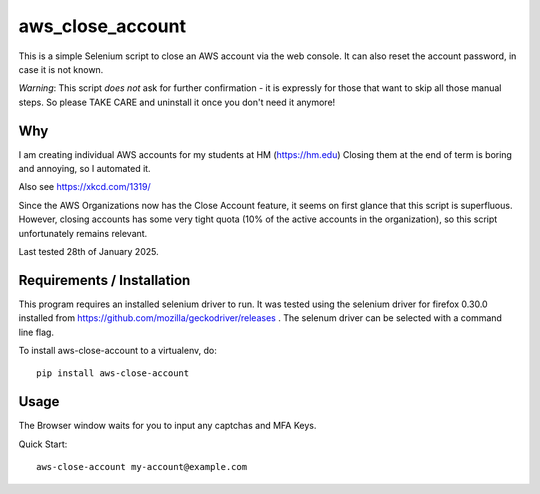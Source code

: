 aws\_close\_account
===================

This is a simple Selenium script to close an AWS account via the web console.
It can also reset the account password, in case it is not known.

*Warning*: This script *does not* ask for further confirmation - it is expressly 
for those that want to skip all those manual steps. So please TAKE CARE and 
uninstall it once you don't need it anymore!

.. image:: https://img.shields.io/pypi/v/aws-close-account
   :alt: PyPI

Why
---
I am creating individual AWS accounts for my students at HM (https://hm.edu)
Closing them at the end of term is boring and annoying, so I automated it.

Also see https://xkcd.com/1319/

Since the AWS Organizations now has the Close Account feature, it seems on first glance
that this script is superfluous. However, closing accounts has some very tight quota
(10% of the active accounts in the organization), so this script unfortunately remains relevant.

Last tested 28th of January 2025.

Requirements / Installation
---------------------------

This program requires an installed selenium driver to run.
It was tested using the selenium driver for firefox 0.30.0 
installed from https://github.com/mozilla/geckodriver/releases .
The selenum driver can be selected with a command line flag.

To install aws-close-account to a virtualenv, do::

  pip install aws-close-account

Usage
-----
The Browser window waits for you to input any captchas and MFA Keys.

Quick Start::

  aws-close-account my-account@example.com
